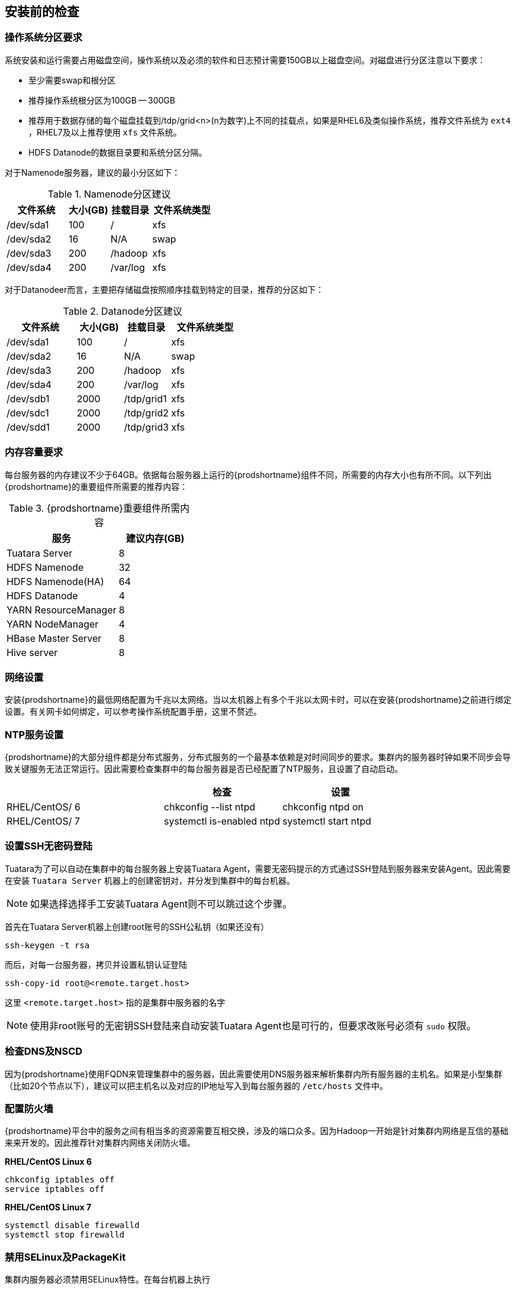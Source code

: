 [[_checkenv]]
== 安装前的检查 ==
=== 操作系统分区要求 ===

系统安装和运行需要占用磁盘空间，操作系统以及必须的软件和日志预计需要150GB以上磁盘空间。对磁盘进行分区注意以下要求：

* 至少需要swap和根分区
* 推荐操作系统根分区为100GB -- 300GB
* 推荐用于数据存储的每个磁盘挂载到/tdp/grid<n>(n为数字)上不同的挂载点，如果是RHEL6及类似操作系统，推荐文件系统为 `ext4` ，RHEL7及以上推荐使用 `xfs` 文件系统。
* HDFS Datanode的数据目录要和系统分区分隔。

对于Namenode服务器，建议的最小分区如下：

.Namenode分区建议
[cols="3,2,2,3", options="header"]
|===
|文件系统 |大小(GB) |挂载目录 |文件系统类型

|/dev/sda1 
|100 
| / 
| xfs

|/dev/sda2 
|16 
| N/A 
| swap

|/dev/sda3 
| 200 
|/hadoop 
| xfs

|/dev/sda4 
|200 
| /var/log 
| xfs

|===


对于Datanodeer而言，主要把存储磁盘按照顺序挂载到特定的目录，推荐的分区如下：

.Datanode分区建议
[cols="3,2,2,3", options="header"]
|===
|文件系统 |大小(GB) |挂载目录 |文件系统类型

|/dev/sda1 |100 | / | xfs

|/dev/sda2 |16 | N/A | swap

|/dev/sda3 | 200 |/hadoop | xfs

|/dev/sda4 |200 | /var/log | xfs

|/dev/sdb1 |2000 | /tdp/grid1 |xfs

|/dev/sdc1 |2000 | /tdp/grid2 |xfs

|/dev/sdd1 |2000 | /tdp/grid3 |xfs

|===


=== 内存容量要求 ===

每台服务器的内存建议不少于64GB。依据每台服务器上运行的{prodshortname}组件不同，所需要的内存大小也有所不同。以下列出{prodshortname}的重要组件所需要的推荐内容：

.{prodshortname}重要组件所需内容
[cols="6,4", options="header"]
|===
|服务 | 建议内存(GB)

|Tuatara Server 
|8

|HDFS Namenode
|32

|HDFS Namenode(HA)
|64

|HDFS Datanode
|4

|YARN ResourceManager
|8

|YARN NodeManager
|4

|HBase Master Server
|8

|Hive server
|8

|===


=== 网络设置 ===

安装{prodshortname}的最低网络配置为千兆以太网络。当以太机器上有多个千兆以太网卡时，可以在安装{prodshortname}之前进行绑定设置。有关网卡如何绑定，可以参考操作系统配置手册，这里不赘述。

=== NTP服务设置 ===
{prodshortname}的大部分组件都是分布式服务，分布式服务的一个最基本依赖是对时间同步的要求。集群内的服务器时钟如果不同步会导致关键服务无法正常运行。因此需要检查集群中的每台服务器是否已经配置了NTP服务，且设置了自动启动。

[cols="4,3,3",options="header"]
|===
| |检查 | 设置

|RHEL/CentOS/ 6
|chkconfig --list ntpd
|chkconfig ntpd on

|RHEL/CentOS/ 7
|systemctl is-enabled ntpd
|systemctl start ntpd

|===

[[setup_password_less_ssh]]
=== 设置SSH无密码登陆 ===
Tuatara为了可以自动在集群中的每台服务器上安装Tuatara Agent，需要无密码提示的方式通过SSH登陆到服务器来安装Agent。因此需要在安装 `Tuatara Server` 机器上的创建密钥对，并分发到集群中的每台机器。

NOTE: 如果选择选择手工安装Tuatara Agent则不可以跳过这个步骤。

首先在Tuatara Server机器上创建root账号的SSH公私钥（如果还没有）

  ssh-keygen -t rsa

而后，对每一台服务器，拷贝并设置私钥认证登陆

  ssh-copy-id root@<remote.target.host>
 
这里 `<remote.target.host>` 指的是集群中服务器的名字

NOTE:  使用非root账号的无密钥SSH登陆来自动安装Tuatara Agent也是可行的，但要求改账号必须有 `sudo` 权限。


=== 检查DNS及NSCD ===

因为{prodshortname}使用FQDN来管理集群中的服务器，因此需要使用DNS服务器来解析集群内所有服务器的主机名。如果是小型集群（比如20个节点以下），建议可以把主机名以及对应的IP地址写入到每台服务器的 `/etc/hosts` 文件中。

=== 配置防火墙 ===
{prodshortname}平台中的服务之间有相当多的资源需要互相交换，涉及的端口众多。因为Hadoop一开始是针对集群内网络是互信的基础来来开发的。因此推荐针对集群内网络关闭防火墙。

**RHEL/CentOS Linux 6**

  chkconfig iptables off
  service iptables off
  
**RHEL/CentOS Linux 7**

  systemctl disable firewalld
  systemctl stop firewalld
  
 
=== 禁用SELinux及PackageKit ===

集群内服务器必须禁用SELinux特性。在每台机器上执行

  setenforce 0
  
来禁用。同时编辑 `/etc/selinux/config` 文件，修改或增加 `SELINUX=disabled` 来确保重启后SELinux仍被禁用。

如果服务器安装了 `PackageKit` ，修改 `/etc/yum/pluginconf.d/refresh-packagekit.conf` 修改下面这行 

  enabled=0
  




  








